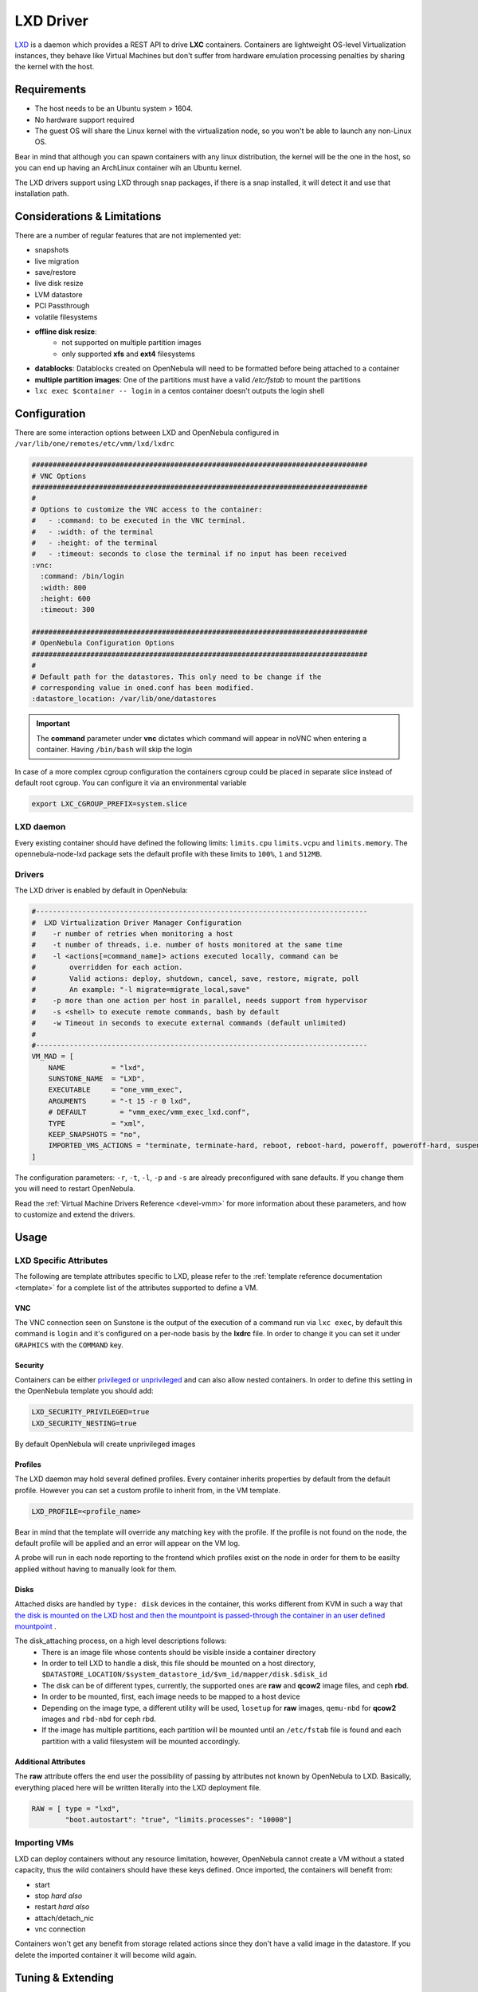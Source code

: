 .. _lxdmg:

================================================================================
LXD Driver
================================================================================

`LXD <https://linuxcontainers.org/lxd/>`__ is a daemon which provides a REST API to drive **LXC** containers. Containers are lightweight OS-level Virtualization instances, they behave like Virtual Machines but don't suffer from hardware emulation processing penalties by sharing the kernel with the host.

Requirements
================================================================================

- The host needs to be an Ubuntu system > 1604. 
- No hardware support required
- The guest OS will share the Linux kernel with the virtualization node, so you won't be able to launch any non-Linux OS. 

Bear in mind that although you can spawn containers with any linux distribution, the kernel will be the one in the host, so you can end up having an ArchLinux container wih an Ubuntu kernel.

The LXD drivers support using LXD through snap packages, if there is a snap installed, it will detect it and use that installation path. 

Considerations & Limitations
================================================================================

There are a number of regular features that are not implemented yet:

- snapshots
- live migration
- save/restore
- live disk resize
- LVM datastore
- PCI Passthrough
- volatile filesystems


- **offline disk resize**:
    - not supported on multiple partition images
    - only supported **xfs** and **ext4** filesystems
- **datablocks**: Datablocks created on OpenNebula will need to be formatted before being attached to a container
- **multiple partition images**: One of the partitions must have a valid `/etc/fstab` to mount the partitions 
- ``lxc exec $container -- login`` in a centos container doesn't outputs the login shell 

Configuration
================================================================================
There are some interaction options between LXD and OpenNebula configured in ``/var/lib/one/remotes/etc/vmm/lxd/lxdrc``

.. code-block:: yaml

    ################################################################################
    # VNC Options
    ################################################################################
    #
    # Options to customize the VNC access to the container:
    #   - :command: to be executed in the VNC terminal.
    #   - :width: of the terminal
    #   - :height: of the terminal
    #   - :timeout: seconds to close the terminal if no input has been received
    :vnc:
      :command: /bin/login
      :width: 800
      :height: 600
      :timeout: 300

    ################################################################################
    # OpenNebula Configuration Options
    ################################################################################
    #
    # Default path for the datastores. This only need to be change if the 
    # corresponding value in oned.conf has been modified.
    :datastore_location: /var/lib/one/datastores

.. important:: The **command** parameter under **vnc** dictates which command will appear in noVNC when entering a container. Having ``/bin/bash`` will skip the login

In case of a more complex cgroup configuration the containers cgroup could be placed in separate slice instead of default root cgroup. You can configure it via an environmental variable

.. code-block:: bash

    export LXC_CGROUP_PREFIX=system.slice

LXD daemon
--------------------------------------------------------------------------------

Every existing container should have defined the following limits: ``limits.cpu`` ``limits.vcpu`` and ``limits.memory``. The opennebula-node-lxd package sets the default profile with these limits to ``100%``, ``1`` and ``512MB``.


Drivers
--------------------------------------------------------------------------------

The LXD driver is enabled by default in OpenNebula:

.. code-block::  bash

    #-------------------------------------------------------------------------------
    #  LXD Virtualization Driver Manager Configuration
    #    -r number of retries when monitoring a host
    #    -t number of threads, i.e. number of hosts monitored at the same time
    #    -l <actions[=command_name]> actions executed locally, command can be
    #        overridden for each action.
    #        Valid actions: deploy, shutdown, cancel, save, restore, migrate, poll
    #        An example: "-l migrate=migrate_local,save"
    #    -p more than one action per host in parallel, needs support from hypervisor
    #    -s <shell> to execute remote commands, bash by default
    #    -w Timeout in seconds to execute external commands (default unlimited)
    #
    #-------------------------------------------------------------------------------
    VM_MAD = [
        NAME           = "lxd",
        SUNSTONE_NAME  = "LXD",
        EXECUTABLE     = "one_vmm_exec",
        ARGUMENTS      = "-t 15 -r 0 lxd",
        # DEFAULT        = "vmm_exec/vmm_exec_lxd.conf",
        TYPE           = "xml",
        KEEP_SNAPSHOTS = "no",
        IMPORTED_VMS_ACTIONS = "terminate, terminate-hard, reboot, reboot-hard, poweroff, poweroff-hard, suspend, resume, stop, delete,  nic-attach,    nic-detach"
    ]

The configuration parameters: ``-r``, ``-t``, ``-l``, ``-p`` and ``-s`` are already preconfigured with sane defaults. If you change them you will need to restart OpenNebula.

Read the :ref:`Virtual Machine Drivers Reference <devel-vmm>` for more information about these parameters, and how to customize and extend the drivers.


Usage
================================================================================

LXD Specific Attributes
-----------------------

The following are template attributes specific to LXD, please refer to the :ref:`template reference documentation <template>` for a complete list of the attributes supported to define a VM.

VNC
~~~

The VNC connection seen on Sunstone is the output of the execution of a command run via ``lxc exec``, by default this command is ``login`` and it's configured on a per-node basis by the **lxdrc** file. In order to change it you can set it under ``GRAPHICS`` with the ``COMMAND`` key.

|image1|

Security
~~~~~~~~
Containers can be either `privileged or unprivileged <https://linuxcontainers.org/lxc/security/>`_ and can also allow nested containers. In order to define this setting in the OpenNebula template you should add:

.. code::

    LXD_SECURITY_PRIVILEGED=true
    LXD_SECURITY_NESTING=true

By default OpenNebula will create unprivileged images

Profiles
~~~~~~~~
The LXD daemon may hold several defined profiles. Every container inherits properties by default from the default profile. However you can set a custom profile to inherit from, in the VM template.

.. code::

    LXD_PROFILE=<profile_name>

Bear in mind that the template will override any matching key with the profile. If the profile is not found on the node, the default profile will be applied and an error will appear on the VM log.

A probe will run in each node reporting to the frontend which profiles exist on the node in order for them to be easilty applied without having to manually look for them.

Disks
~~~~~
Attached disks are handled by ``type: disk`` devices in the container, this works different from KVM in such a way that `the disk is mounted on the LXD host and then the mountpoint is passed-through the container in an user defined mountpoint <https://help.ubuntu.com/lts/serverguide/lxd.html.en#lxd-container-config>`_ .

The disk_attaching process, on a high level descriptions follows:
    - There is an image file whose contents should be visible inside a container directory
    - In order to tell LXD to handle a disk, this file should be mounted on a host directory, ``$DATASTORE_LOCATION/$system_datastore_id/$vm_id/mapper/disk.$disk_id``
    - The disk can be of different types, currently, the supported ones are **raw** and **qcow2** image files, and ceph **rbd**.
    - In order to be mounted, first, each image needs to be mapped to a host device
    -  Depending on the image type, a different utility will be used, ``losetup`` for **raw** images, ``qemu-nbd`` for **qcow2** images and ``rbd-nbd`` for ceph rbd.
    - If the image has multiple partitions, each partition will be mounted until an ``/etc/fstab`` file is found and each partition with a valid filesystem will be mounted accordingly.

Additional Attributes
~~~~~~~~~~~~~~~~~~~~~

The **raw** attribute offers the end user the possibility of passing by attributes not known by OpenNebula to LXD. Basically, everything placed here will be written literally into the LXD deployment file.

.. code::

      RAW = [ type = "lxd",
              "boot.autostart": "true", "limits.processes": "10000"]

Importing VMs
-------------

LXD can deploy containers without any resource limitation, however, OpenNebula cannot create a VM without a stated capacity, thus the wild containers should have these keys defined. Once imported, the containers will benefit from:

- start
- stop `hard also`
- restart `hard also`
- attach/detach_nic
- vnc connection

Containers won't get any benefit from storage related actions since they don't have a valid image in the datastore. If you delete the imported container it will become wild again.

Tuning & Extending
==================

Multi-hypervisor
----------------
Since LXD doesn't require virtualization extensions, it can peacefully coexist alongside KVM or other HVM hypervisor in the same virtualization node.

Images
-------
The LXD drivers can create containers from images in the same format as KVM, ex. a qcow2 image.

Create your own image
~~~~~~~~~~~~~~~~~~~~~
Basically you create a file, map it into a block device, format the device and create a partition, dump data into it and voilá, you have an image.

We will create a container using the LXD CLI and dump it into a block device in order to use it later in OpenNebula datastores. It could be a good time to 
`contextualize <kvm_contextualization>`  the container, the procedure is the same as KVM. 

.. prompt:: bash # auto

    # truncate -s 2G container.img
    # block=$(losetup --find --show container.img)
    # mount $block /mnt
    # lxc init my-container ubuntu:18.04
    # cp -rpa /var/lib/lxd/containers/my-container/rootfs/* /mnt
    # umount $block
    # losetup -d $block

Now the image is ready to be used, you can also use ``qemu-img`` to convert the image format. Note that you can use any linux standard filesystem / partition layout as a base image for the contianer. This enables you to easily import images from raw lxc, root partitions from KVM images or proxmox templates. 

Use a linuxcontainers.org Marketplace
~~~~~~~~~~~~~~~~~~~~~~~~~~~~~~~~~~~~~

Every regular LXD setup comes by default with a public image server read access in order to pull container images from. 

.. prompt:: bash # auto

    # lxc remote list
    +-----------------+------------------------------------------+---------------+-----------+--------+--------+
    |      NAME       |                   URL                    |   PROTOCOL    | AUTH TYPE | PUBLIC | STATIC |
    +-----------------+------------------------------------------+---------------+-----------+--------+--------+
    | images          | https://images.linuxcontainers.org       | simplestreams |           | YES    | NO     |
    +-----------------+------------------------------------------+---------------+-----------+--------+--------+
    | local (default) | unix://                                  | lxd           | tls       | NO     | YES    |
    +-----------------+------------------------------------------+---------------+-----------+--------+--------+
    | ubuntu          | https://cloud-images.ubuntu.com/releases | simplestreams |           | YES    | YES    |
    +-----------------+------------------------------------------+---------------+-----------+--------+--------+
    | ubuntu-daily    | https://cloud-images.ubuntu.com/daily    | simplestreams |           | YES    | YES    |
    +-----------------+------------------------------------------+---------------+-----------+--------+--------+

OpenNebula can leverage the existing **images** server by using it as a backend for a :ref:`Marketplace <market_lxd>`.. 

Use a KVM disk image
~~~~~~~~~~~~~~~~~~~~
The LXD driver can create a container from an image with a partition table, as long as this image has valid fstab file. LXD containers security is based on this uuid mapping, when you start a container its uuids are mapped according to the LXD config. However, sometimes the container rootfs cannot be mapped, this issue happens with the marketplace images, and in order to use the you need to set the ``LXD_SECURITY_PRIVILEGED`` to true in the container VM template.

You can get this type of images directly from the OpenNebula Marketplace.

Custom storage backends
~~~~~~~~~~~~~~~~~~~~~~~
If you want to customize the supported images ex. `vmdk` files, the LXD driver has some modules called mappers which allow the driver to interact with several image formats like ``raw``, ``qcow2`` and ``rbd`` devices.

The mapper basically is a ruby class with two methods defined, a ``do_map`` method, which loads a disk file into a system block device, and an ``do_unmap`` mehtod, which reverts this ex.

.. code::

    disk.qcow2     -> map -> /dev/nbd0
    disk.raw       -> map -> /dev/loop0
    one/one-7-54-0 -> map -> /dev/nbd0

However things can get tricky when dealing with images with a partition table, you can check the code of the mapper devices `here <https://github.com/OpenNebula/one/blob/master/src/vmm_mad/remotes/lib/lxd/mapper/>`_.

.. TODO Review with latest format, include a simple mapper

.. |image1| image:: /images/vncterm_command.png
